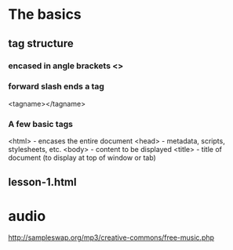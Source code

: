 * The basics
** tag structure
*** encased in angle brackets <>
*** forward slash ends a tag
    <tagname></tagname>
*** A few basic tags
    <html> - encases the entire document
    <head> - metadata, scripts, stylesheets, etc.
    <body> - content to be displayed
    <title> - title of document (to display at top of window or tab)
** lesson-1.html
* audio
http://sampleswap.org/mp3/creative-commons/free-music.php
